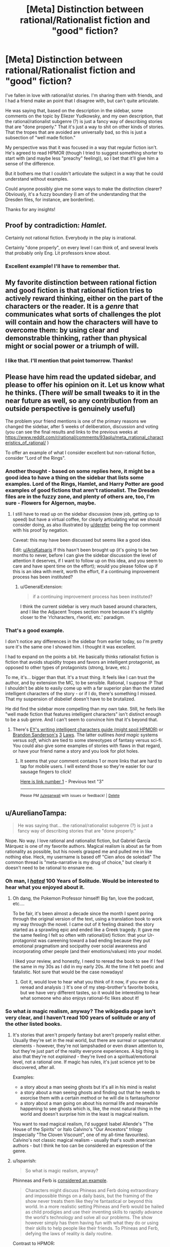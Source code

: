 #+TITLE: [Meta] Distinction between rational/Rationalist fiction and "good" fiction?

* [Meta] Distinction between rational/Rationalist fiction and "good" fiction?
:PROPERTIES:
:Author: WanderingUncertainty
:Score: 15
:DateUnix: 1534893458.0
:DateShort: 2018-Aug-22
:END:
I've fallen in love with rational/ist stories. I'm sharing them with friends, and I had a friend make an point that I disagree with, but can't quite articulate.

He was saying that, based on the description in the sidebar, some comments on the topic by Eliezer Yudkowsky, and my own description, that the rational/rationalist subgenre (?) is just a fancy way of describing stories that are "done properly." That it's just a way to shit on other kinds of stories. That the tropes that are avoided are universally bad, so this is just a subsection of "well made fiction."

My perspective was that it was focused in a way that regular fiction isn't. He's agreed to read HPMOR (though I tried to suggest something shorter to start with (and maybe less "preachy" feeling)), so I bet that it'll give him a sense of the difference.

But it bothers me that I couldn't articulate the subject in a way that he could understand without examples.

Could anyone possibly give me some ways to make the distinction clearer? Obviously, it's a fuzzy boundary (I am of the understanding that the Dresden files, for instance, are borderline).

Thanks for any insights!


** Proof by contradiction: /Hamlet./

Certainly not rational fiction. Everybody in the play is irrational.

Certainly "done properly", on every level I can think of, and several levels that probably only Eng. Lit professors know about.
:PROPERTIES:
:Author: derefr
:Score: 22
:DateUnix: 1534903343.0
:DateShort: 2018-Aug-22
:END:

*** Excellent example! I'll have to remember that.
:PROPERTIES:
:Author: WanderingUncertainty
:Score: 6
:DateUnix: 1534925003.0
:DateShort: 2018-Aug-22
:END:


** My favorite distinction between rational fiction and good fiction is that rational fiction tries to actively reward thinking, either on the part of the characters or the reader. It is a /genre/ that communicates what sorts of challenges the plot will contain and how the characters will have to overcome them: by using clear and demonstrable thinking, rather than physical might or social power or a triumph of will.
:PROPERTIES:
:Author: DaystarEld
:Score: 16
:DateUnix: 1534905920.0
:DateShort: 2018-Aug-22
:END:

*** I like that. I'll mention that point tomorrow. Thanks!
:PROPERTIES:
:Author: WanderingUncertainty
:Score: 1
:DateUnix: 1534925172.0
:DateShort: 2018-Aug-22
:END:


** Please have him read the updated sidebar, and please to offer his opinion on it. Let us know what he thinks. (There /will/ be small tweaks to it in the near future as well, so any contribution from an outside perspective is genuinely useful)

The problem your friend mentions is one of the primary reasons we changed the sidebar, after 5 weeks of deliberation, discussion and voting (you can see the final results and links to the previous weeks at [[https://www.reddit.com/r/rational/comments/93aqlu/meta_rrational_characteristics_of_rational/]] )

To offer an example of what I consider excellent but non-rational fiction, consider "Lord of the Rings".
:PROPERTIES:
:Author: ArisKatsaris
:Score: 8
:DateUnix: 1534895226.0
:DateShort: 2018-Aug-22
:END:

*** Another thought - based on some replies here, it might be a good idea to have a thing on the sidebar that lists some examples. Lord of the Rings, Hamlet, and Harry Potter are good examples of good fictions that aren't rationalist. The Dresden files are in the fuzzy zone, and plenty of others are, too, I'm sure - Flowers for Algernon, maybe.
:PROPERTIES:
:Author: WanderingUncertainty
:Score: 5
:DateUnix: 1534925134.0
:DateShort: 2018-Aug-22
:END:

**** I still have to read up on the sidebar discussion (new job, getting up to speed) but have a virtual coffee, for clearly articulating what we should consider doing, as also illustrated by [[/u/derefer][u/derefer]] being the top comment with his proof by negation.

Caveat: this may have been discussed but seems like a good idea.

Edit: [[/u/ArisKatsaris][u/ArisKatsaris]] If this hasn't been brought up (it's going to be two months to never, before I can give the sidebar discussion the level of attention it deserves, if I want to follow up on this idea, and you seem to care and have spent time on the effort); would you please follow up if this is an idea with merit, worth the effort, if a continuing improvement process has been instituted?
:PROPERTIES:
:Author: Empiricist_or_not
:Score: 3
:DateUnix: 1534988443.0
:DateShort: 2018-Aug-23
:END:

***** u/GeneralExtension:
#+begin_quote
  if a continuing improvement process has been instituted?
#+end_quote

I think the current sidebar is very much based around characters, and I like the Adjacent Tropes section more because it's slightly closer to the 'r!characters, r!world, etc.' paradigm.
:PROPERTIES:
:Author: GeneralExtension
:Score: 2
:DateUnix: 1535214117.0
:DateShort: 2018-Aug-25
:END:


*** That's a good example.

I don't notice any differences in the sidebar from earlier today, so I'm pretty sure it's the same one I showed him. I thought it was excellent.

I had to expand on the points a bit. He basically thinks rationalist fiction is fiction that avoids stupidity tropes and favors an intelligent protagonist, as opposed to other types of protagonists (strong, brave, etc.)

To me, it's... bigger than that. It's a trust thing. It feels like I can trust the author, and by extension the MC, to be sensible. Rational, I suppose :P That I shouldn't be able to easily come up with a far superior plan than the stated intelligent characters of the story - or if I do, there's something I missed. That my suspension of disbelief doesn't have to be brutalized.

He did find the sidebar more compelling than my own take. Still, he feels like "well made fiction that features intelligent characters" isn't distinct enough to be a sub genre. And I can't seem to convince him that it's beyond that.
:PROPERTIES:
:Author: WanderingUncertainty
:Score: 1
:DateUnix: 1534924981.0
:DateShort: 2018-Aug-22
:END:

**** There's [[http://yudkowsky.tumblr.com/writing][EY's writing intelligent characters guide (might spoil HPMOR)]] or [[https://brandonsanderson.com/sandersons-first-law/][Brandon Sanderson's]] [[https://brandonsanderson.com/sandersons-second-law/][3]] [[https://brandonsanderson.com/sandersons-third-law-of-magic/][Laws]]. The latter outlines /hard magic/ systems versus /soft/, which are tied to some stereotypes of fantasy versus sci-fi. You could also give some examples of stories with flaws in that regard, or have your friend name a story and you look for plot holes.
:PROPERTIES:
:Author: GeneralExtension
:Score: 1
:DateUnix: 1535214711.0
:DateShort: 2018-Aug-25
:END:

***** It seems that your comment contains 1 or more links that are hard to tap for mobile users. I will extend those so they're easier for our sausage fingers to click!

[[https://brandonsanderson.com/sandersons-second-law/][Here is link number 1]] - Previous text "3"

--------------

^{Please} ^{PM} ^{[[/u/eganwall]]} ^{with} ^{issues} ^{or} ^{feedback!} ^{|} ^{[[https://reddit.com/message/compose/?to=FatFingerHelperBot&subject=delete&message=delete%20e4te93n][Delete]]}
:PROPERTIES:
:Author: FatFingerHelperBot
:Score: 2
:DateUnix: 1535214734.0
:DateShort: 2018-Aug-25
:END:


** u/AurelianoTampa:
#+begin_quote
  He was saying that... the rational/rationalist subgenre (?) is just a fancy way of describing stories that are "done properly."
#+end_quote

Nope. No way. I love rational and rationalist fiction, but Gabriel García Márquez is one of my favorite authors. Magical realism is about as far from rationality as possible, but his novels grasped me and pulled me in like nothing else. Heck, my username is based off "Cien años de soledad" The common thread is "meta-narrative is my drug of choice," but clearly it doesn't need to be rational to ensnare me.
:PROPERTIES:
:Author: AurelianoTampa
:Score: 7
:DateUnix: 1534904598.0
:DateShort: 2018-Aug-22
:END:

*** Oh man, I [[http://daystareld.com/review-100-years/][/hated/]] 100 Years of Solitude. Would be interested to hear what you enjoyed about it.
:PROPERTIES:
:Author: DaystarEld
:Score: 6
:DateUnix: 1534905618.0
:DateShort: 2018-Aug-22
:END:

**** Oh dang, the Pokemon Professor himself! Big fan, love the podcast, etc....

To be fair, it's been almost a decade since the month I spent poring through the original version of the text, using a translation book to work my way through the novel. I came out of it feeling drained: the story started as a sprawling epic and ended like a Greek tragedy. It gave me the same feeling I felt so often with rational(ist) fiction: that your Ur-protagonist was careening toward a bad ending because they put emotional pragmatism and socipathy over social awareness and incorporating other people (and their emotions/values) into your model.

I liked your review, and honestly, I need to reread the book to see if I feel the same in my 30s as I did in my early 20s. At the time it felt poetic and fatalistic. Not sure that would be the case nowadays!
:PROPERTIES:
:Author: AurelianoTampa
:Score: 5
:DateUnix: 1534907341.0
:DateShort: 2018-Aug-22
:END:

***** Got it, would love to hear what you think of it now, if you ever do a reread and analysis :) It's one of my step-brother's favorite books, but we have very different tastes, so it would be interesting to hear what someone who also enjoys rational-fic likes about it!
:PROPERTIES:
:Author: DaystarEld
:Score: 3
:DateUnix: 1534910153.0
:DateShort: 2018-Aug-22
:END:


*** So what /is/ magic realism, anyway? The wikipedia page isn't very clear, and I haven't read 100 years of solitude or any of the other listed books.
:PROPERTIES:
:Author: tjhance
:Score: 2
:DateUnix: 1534958551.0
:DateShort: 2018-Aug-22
:END:

**** It's stories that aren't properly fantasy but aren't properly realist either. Usually they're set in the real world, but there are surreal or supernatural elements - however, they're not lampshaded or even drawn attention to, but they're just part of the reality everyone experiences. A big thing is also that they're not /explained/ - they're lived on a spiritual/emotional level, not a rational one. If magic has rules, it's just science yet to be discovered, after all.

Examples:

- a story about a man seeing ghosts but it's all in his mind is realist
- a story about a man seeing ghosts and finding out that he needs to exorcise them with a certain method or he will die is fantasy/horror
- a story about a man going on about his normal life and meanwhile happening to see ghosts which is, like, the most natural thing in the world and doesn't surprise him in the least is magical realism.

You want to read magical realism, I'd suggest Isabel Allende's "The House of the Spirits" or Italo Calvino's "Our Ancestors" trilogy (especially "The Cloven Viscount", one of my all-time favourites). Calvino's not classic magical realism - usually that's south american authors - but I think he too can be considered an expression of the genre.
:PROPERTIES:
:Author: SimoneNonvelodico
:Score: 5
:DateUnix: 1534965993.0
:DateShort: 2018-Aug-22
:END:


**** u/lsparrish:
#+begin_quote
  So what is magic realism, anyway?
#+end_quote

Phinneas and Ferb is [[https://www.deviantart.com/tyrannotitan333/art/Magical-Realism-and-Phineas-and-Ferb-755095265][considered an example]].

#+begin_quote
  Characters might discuss Phineas and Ferb doing extraordinary and impossible things on a daily basis, but the framing of the show never treats them like they're fantastical or beyond this world. In a more realistic setting Phineas and Ferb would be hailed as child prodigies and use their inventing skills to rapidly advance the world's technology and solve all our problems. The show however simply has them having fun with what they do or using their skills to help people like their friends. To Phineas and Ferb, defying the laws of reality is daily routine.
#+end_quote

Contrast to HPMOR:

#+begin_quote
  "You turned into a cat! A SMALL cat! You violated Conservation of Energy! That's not just an arbitrary rule, it's implied by the form of the quantum Hamiltonian! Rejecting it destroys unitarity and then you get FTL signalling! And cats are COMPLICATED! A human mind can't just visualise a whole cat's anatomy and, and all the cat biochemistry, and what about the neurology? How can you go on thinking using a cat-sized brain?"
#+end_quote
:PROPERTIES:
:Author: lsparrish
:Score: 5
:DateUnix: 1534977409.0
:DateShort: 2018-Aug-23
:END:


** [[https://www.reddit.com/r/rational/comments/8fazvc/is_rational_writing_actually_good_writing/dy23hpf/]]
:PROPERTIES:
:Author: EliezerYudkowsky
:Score: 6
:DateUnix: 1534916593.0
:DateShort: 2018-Aug-22
:END:

*** Much appreciated!

I think a lot of that boils down into, "rational (ist) fiction favors a certain subset of 'Cool Stuff,' which aligns with Good Writing in some ways (partially due to it being incompatible with certain forms of Bad Writing), but ultimately Brust's theory applies in that this specific subset only appears to be quintessentially Good Writing if you're the target audience, as it were."

Which is a helpful perspective.

I am sure he'll love rationalist writing, though, which is why the topic came up in the first place. He's convinced fanfics are universally awful, and that's why he's so curious about HPMOR. If he doesn't love it, I'll be sad.

I thought The Sword of Good was the best introduction, because it shifts from a parody non-rationalist story at the end, but for some reason, they keep deciding to do other things instead of reading it. It's like 20 minutes...
:PROPERTIES:
:Author: WanderingUncertainty
:Score: 6
:DateUnix: 1534926456.0
:DateShort: 2018-Aug-22
:END:

**** There's an audiobook file (in 2 parts) at the top of this page [[http://www.hpmorpodcast.com/?page_id=1096]]. That site also has HPMOR in a (rough) fan made audio form.
:PROPERTIES:
:Author: GeneralExtension
:Score: 1
:DateUnix: 1535214914.0
:DateShort: 2018-Aug-25
:END:


** Hmm, this is interesting. I think in many ways the best fiction has a lot of irrational actors, primarily driven by their emotions. Which is a good description of what humans and society really are, and in many cases rational characters don't exist in the real world. These irrational characters behave a lot like us and are relatable and deal with issues that face a lot of us in many ways, many of them poorly.

For a great example, I'm gonna go with TV, Bojack Horseman is something I'd say has a lot of irrational characters dealing with depression, ennui and unhappiness and most can't articulate their thoughts and actions well, but behave in relatable ways. Bojack doesn't solve any of his issues by thinking about anything rationally and his betrayals, breakups and friendship's don't make a lot of outward sense. But it speaks to that depressed and destructive side of us. Other books like catch 22 god of small things, the sellout are some great novesl that have characters primarily driven by emotion.

Rational fiction is still a young genre in many ways and to criticise it, is to criticise something that is not quite fully formed. A lot of the work doesn't quite approach anything resembling literature and they are in many ways superior versions of pulp fiction. By ensuring there are no idiot balls and Deus ex machinas there are no distractions to the reader and by generally having great flow with plenty of foreshadowing it's very narratively satisfying. The trope lampshading is a cheap source of humour and has become a bit of a hallmark but doesn't inform. Conflict is primarily driven by agents with opposing goals rather than emotional conflict.

I find that as much as I love rational fiction, I also find myself unable to relate to any of the characters in any way. The only exception has been worth the candle, in which we have a lot of hallmarks of rational fiction and emotional conflict is present in allies rather than enemies. But this too has a very large overarching plot, a call to action and high stakes. Add: Twig is a much better example, though again a huge overarching plot is required.

Are there other recognised works of literature that I'd consider rational? Of all my reading, I'd be hard pressed to even find a rational character in traditional literature, with Sherlock being the closest and only one I can think of, though maybe others may have thoughts.

Overall, i think your friend is not wrong - rational fiction is definitely fiction done right, but I also think rational fiction is still finding it's feet and a lot of the work is more comparable to pulp fiction that established lit.
:PROPERTIES:
:Author: ProfessorPhi
:Score: 4
:DateUnix: 1534935184.0
:DateShort: 2018-Aug-22
:END:


** A "good" story is one that achieves its goal. That goal might be simply to let the reader down an enjoyable path, it might be to preach an ideology, it might be to expose a hidden truth, or to teach a simple lesson. A good story will keep its audience engaged until the end, and, if there is some lesson or message to convey, will get that message across to the reader, if only subconsciously.

For example: HPMOR is a rational story because its protagonists and antagonist act rationally in pursuit of their goals. It is a /rationalist/ story because it preaches the benefits and methods of rationality. It is a /good/ story because people enjoy reading it through to the end, and, when they put it down, want to think more rationally themselves.

Terry Goodkind's /Wizard's First Rule/ (the first Sword of Truth book), though not rational, is a good book. It's enjoyable to read, and gets the author's message across that you need to make sure you're not just reacting emotionally to what you've been told, believing it because you want it to be true or are afraid that it's true.

/Confessor/, by the same author (the final book in the same series), is a preachy, logically inconsistent mess. It is /not/ a good book. I didn't really want to read the pages-long speech that the character directed at the audience; having read it, I don't want to read it again, and, far from adopting the views of that character, I think he's /monumentally/ stupid for believing them. The book fails utterly, both as an enjoyable read and as a vehicle to spread the author's personal ideology.

You can have good stories that aren't rational, radical stories that aren't good, and stories that are both, or neither. I think that most stories can be made /better/ by having rational plots and characters, but, beyond that, the quality and rationality of a story aren't related much.
:PROPERTIES:
:Author: Nimelennar
:Score: 8
:DateUnix: 1534896113.0
:DateShort: 2018-Aug-22
:END:


** Does your friend understand tropes?

I ask because rational fiction does things because of reasons, instead of because of tropes. Good thinking is not just first layer pattern matching. Whether defying tropes because the world runs on detail, is a definition of "good fiction" or not, says more about the critic making the judgment's personal taste than the about the fiction.

I hope that helps.
:PROPERTIES:
:Author: Empiricist_or_not
:Score: 2
:DateUnix: 1534988019.0
:DateShort: 2018-Aug-23
:END:


** I'd actually recommend Metropolitan Man over HPMOR. The latter is a bit too preachy and has a weak start.
:PROPERTIES:
:Author: SevereCircle
:Score: 2
:DateUnix: 1535008608.0
:DateShort: 2018-Aug-23
:END:


** 1) Is this in reference to the former sidebar description or the recently updated sidebar description?

2) More people should causally drop nested parentheticals into their writing, they're wonderful.
:PROPERTIES:
:Author: ElizabethRobinThales
:Score: 4
:DateUnix: 1534894128.0
:DateShort: 2018-Aug-22
:END:


** IMO, cutting out all the pedantry it boils down to this:

​

Rationalist Fiction: fiction written to teach the scientific method (or derived methods) to the reader though characters applying it to solve their own problems in the story. Generally has to also be also rational fiction to have this work out.

Rational Fiction: fiction written with the hard rule that the philosophy of science is correct baked into the world-building and narrative. And the soft rule that most major characters should be rational people (to within the tolerances with which one must define "rational" for there to exist "rational" people in the real world).

​

The problem, is that second definition is hard to apply. (to the point of not being very useful)

It's hard to distinguish between the story is set in a "dualist" world, vs a "physicalist but souls are a physical phenomenon" world, or between "science doesn't work on magic" and "an 11 year old poorly crafted several of his early experiments to understand magic", or between "John made that mistake because it furthers the plot" and "John made that mistake because he has a cognitive bias which influences his otehr actions as well (which the author gave him because it furthers the plot)". And it's even harder to write concise rules for the general case that someone not already familiar with the genera can use on arbitrary fiction to determine if it is "rational".

​

So, most functional definitions of rational fiction focus on things that are easy to identify (usually internal consistency) and end up reading like generic good writing advice because the scale and end goal of presenting a Scientific story doesn't get properly communicated.
:PROPERTIES:
:Author: turtleswamp
:Score: 1
:DateUnix: 1534968840.0
:DateShort: 2018-Aug-23
:END:
